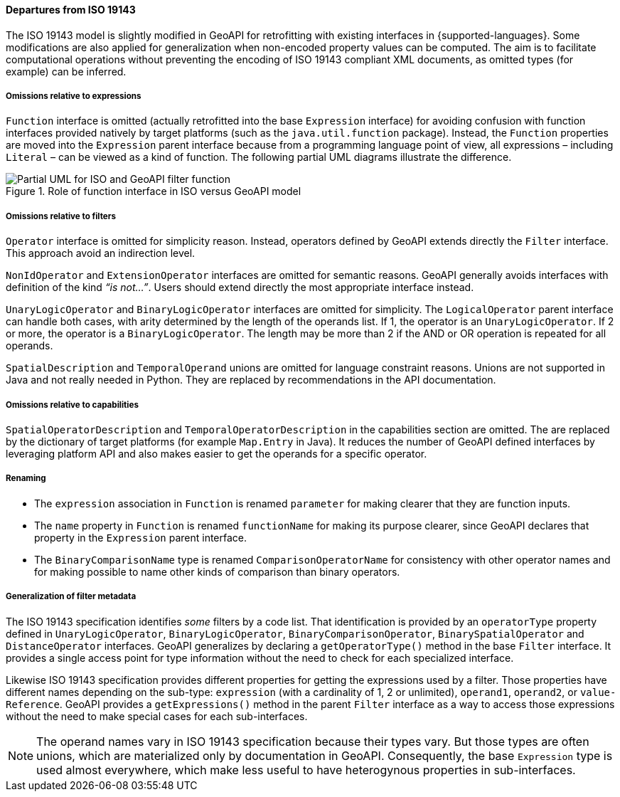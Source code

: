 [[filter_departures]]
==== Departures from ISO 19143

The ISO 19143 model is slightly modified in GeoAPI for retrofitting with existing interfaces in {supported-languages}.
Some modifications are also applied for generalization when non-encoded property values can be computed.
The aim is to facilitate computational operations without preventing the encoding of ISO 19143 compliant XML documents,
as omitted types (for example) can be inferred.

[[expression_omissions]]
===== Omissions relative to expressions
`Function` interface is omitted (actually retrofitted into the base `Expression` interface) for avoiding confusion with
function interfaces provided natively by target platforms (such as the `java.​util.​function` package).
Instead, the `Function` properties are moved into the `Expression` parent interface because from a programming
language point of view, all expressions – including `Literal` – can be viewed as a kind of function.
The following partial UML diagrams illustrate the difference.

.Role of function interface in ISO versus GeoAPI model
image::filter_function.svg[Partial UML for ISO and GeoAPI filter function]

[[filter_omissions]]
===== Omissions relative to filters
`Operator` interface is omitted for simplicity reason.
Instead, operators defined by GeoAPI extends directly the `Filter` interface.
This approach avoid an indirection level.

`Non­Id­Operator` and `Extension­Operator` interfaces are omitted for semantic reasons.
GeoAPI generally avoids interfaces with definition of the kind _“is not…”_.
Users should extend directly the most appropriate interface instead.

`UnaryLogicOperator` and `BinaryLogicOperator` interfaces are omitted for simplicity.
The `LogicalOperator` parent interface can handle both cases,
with arity determined by the length of the operands list.
If 1, the operator is an `UnaryLogicOperator`.
If 2 or more, the operator is a `BinaryLogicOperator`.
The length may be more than 2 if the AND or OR operation is repeated for all operands.

`Spatial­Description` and `Temporal­Operand` unions are omitted for language constraint reasons.
Unions are not supported in Java and not really needed in Python.
They are replaced by recommendations in the API documentation.

[[filter_capability_omissions]]
===== Omissions relative to capabilities
`Spatial­Operator­Description` and `Temporal­Operator­Description` in the capabilities section are omitted.
The are replaced by the dictionary of target platforms (for example `Map.Entry` in Java).
It reduces the number of GeoAPI defined interfaces by leveraging platform API
and also makes easier to get the operands for a specific operator.

[[filter_departures_as_renaming]]
===== Renaming
* The `expression` association in `Function` is renamed `parameter` for making clearer that they are function inputs.
* The `name` property in `Function` is renamed `function­Name` for making its purpose clearer,
  since GeoAPI declares that property in the `Expression` parent interface.
* The `BinaryComparisonName` type is renamed `ComparisonOperatorName` for consistency with other operator names
  and for making possible to name other kinds of comparison than binary operators.

[[filter_departures_as_generalization]]
===== Generalization of filter metadata
The ISO 19143 specification identifies _some_ filters by a code list.
That identification is provided by an `operator­Type` property defined in
`Unary­Logic­Operator`, `Binary­Logic­Operator`, `Binary­Comparison­Operator`,
`Binary­Spatial­Operator` and `Distance­Operator` interfaces.
GeoAPI generalizes by declaring a `get­Operator­Type()` method in the base `Filter` interface.
It provides a single access point for type information without the need to check for each specialized interface.

Likewise ISO 19143 specification provides different properties for getting the expressions used by a filter.
Those properties have different names depending on the sub-type:
`expression` (with a cardinality of 1, 2 or unlimited), `operand1`, `operand2`, or `value­Reference`.
GeoAPI provides a `get­Expressions()` method in the parent `Filter` interface
as a way to access those expressions without the need to make special cases for each sub-interfaces.

[NOTE]
======
The operand names vary in ISO 19143 specification because their types vary.
But those types are often unions, which are materialized only by documentation in GeoAPI.
Consequently, the base `Expression` type is used almost everywhere,
which make less useful to have heterogynous properties in sub-interfaces.
======

